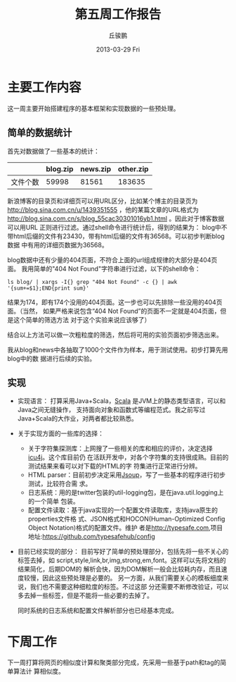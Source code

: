 #+TITLE:     第五周工作报告
#+AUTHOR:    丘骏鹏
#+EMAIL:     qjp-ch-mail@163.com
#+DATE:      2013-03-29 Fri
#+DESCRIPTION:
#+KEYWORDS:
#+LANGUAGE:  en
#+OPTIONS:   H:3 num:t toc:nil \n:nil @:t ::t |:t ^:t -:t f:t *:t <:t
#+OPTIONS:   TeX:t LaTeX:t skip:nil d:nil todo:t pri:nil tags:not-in-toc
#+INFOJS_OPT: view:nil toc:nil ltoc:t mouse:underline buttons:0 path:http://orgmode.org/org-info.js
#+EXPORT_SELECT_TAGS: export
#+EXPORT_EXCLUDE_TAGS: noexport
#+LINK_UP:   
#+LINK_HOME: 
#+XSLT:

#+latex_class: zh-article
#+options: ^:{}

* 主要工作内容
这一周主要开始搭建程序的基本框架和实现数据的一些预处理。

** 简单的数据统计
首先对数据做了一些基本的统计：
|          | blog.zip | news.zip | other.zip |
|----------+----------+----------+-----------|
| 文件个数 |    59998 |    81561 |    183635 |

新浪博客的目录页和详细页可以用URL区分，比如某个博主的目录页为
http://blog.sina.com.cn/u/1439351555
，他的某篇文章的URL格式为\\
http://blog.sina.com.cn/s/blog_55cac30301016yb1.html
。因此对于博客数据可以用URL
正则进行过滤。通过shell命令进行统计后，得到的结果为：
blog中不带html后缀的文件有23430，带有html后缀的文件有36568。可以初步判断blog数据
中有用的详细页数据为36568。

blog数据中还有少量的404页面，不符合上面的url组成规律的大部分是404页面。
我用简单的"404 Not Found"字符串进行过滤，以下的shell命令：
#+begin_src shell
ls blog/ | xargs -I{} grep "404 Not Found" -c {} | awk '{sum+=$1};END{print sum}'
#+end_src
结果为174，即有174个没用的404页面。这一步也可以先排除一些没用的404页面。（当然，
如果严格来说包含“404 Not Found”的页面不一定就是404页面，但是这个简单的筛选方法
对于这个实验来说应该够了）

结合以上方法可以做一次粗粒度的筛选，然后将可用的实验页面初步筛选出来。

我从blog和news中各抽取了1000个文件作为样本，用于测试使用。初步打算先用blog中的数
据进行后续的实验。

** 实现
- 实现语言：
  打算采用Java+Scala，[[http://en.wikipedia.org/wiki/Scala_%28programming_language%29][Scala]] 是JVM上的静态类型语言，可以和Java之间无缝操作，
  支持面向对象和函数式等编程范式。我之前写过Java+Scala的大作业，对两者都比较熟悉。

- 关于实现方面的一些库的选择：
  - 关于字符集探测库：上网搜了一些相关的库和相应的评价，决定选择[[http://site.icu-project.org/][icu4j]]。这个库目前仍
    在活跃开发中，对各个字符集的支持很成熟。目前的测试结果来看可以对下载的HTML的字
    符集进行正常进行分辨。
  - HTML parser：目前初步决定采用[[http://jsoup.org][Jsoup]]，写了一些基本的程序进行初步测试，比较符合需
    求。
  - 日志系统：用的是twitter包装的util-logging包，是在java.util.logging上的一个简单
    包装。
  - 配置文件读取：基于java实现的一个配置文件读取库，支持java原生的properties文件格
    式、JSON格式和HOCON(Human-Optimized Config Object Notation)格式的配置文件。维护
    者是[[http://typesafe.com]],项目地址:[[https://github.com/typesafehub/config]]

- 目前已经实现的部分：
  目前写好了简单的预处理部分，包括先将一些不关心的标签去掉，如
  script,style,link,br,img,strong,em,font。这样可以先将文档的结果简化，后期DOM的
  解析会快，因为DOM解析一般会比较耗内存，而且速度较慢，因此这些预处理是必要的。
  另一方面，从我们需要关心的模板细度来说，我们也不需要这种细粒度的标签。不过这部
  分还需要不断修改验证，可以多去掉一些标签，但是不能将一些必要的去掉了。

  同时系统的日志系统和配置文件解析部分也已经基本完成。

* 下周工作
下一周打算将网页的相似度计算和聚类部分完成，先采用一些基于path和tag的简单算法计
算相似度。
